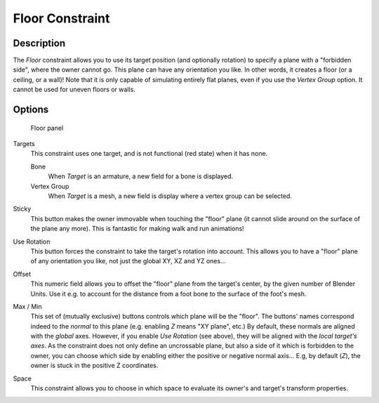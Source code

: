 
..    TODO/Review: {{review|im=examples}} .

****************
Floor Constraint
****************

Description
===========

The *Floor* constraint allows you to use its target position
(and optionally rotation) to specify a plane with a "forbidden side",
where the owner cannot go. This plane can have any orientation you like. In other words,
it creates a floor (or a ceiling,
or a wall)! Note that it is only capable of simulating entirely flat planes,
even if you use the *Vertex Group* option.
It cannot be used for uneven floors or walls.


Options
=======

.. figure:: /images/Constraints-Relationship-Floor.jpg
   :width: 303px

   Floor panel


Targets
   This constraint uses one target, and is not functional (red state) when it has none.

   Bone
      When *Target* is an armature, a new field for a bone is displayed.
   Vertex Group
      When *Target* is a mesh, a new field is display where a vertex group can be selected.

Sticky
   This button makes the owner immovable when touching the "floor" plane
   (it cannot slide around on the surface of the plane any more).
   This is fantastic for making walk and run animations!

Use Rotation
   This button forces the constraint to take the target's rotation into account.
   This allows you to have a "floor" plane of any orientation you like, not just the global XY, XZ and YZ ones...

Offset
   This numeric field allows you to offset the "floor" plane from the target's center,
   by the given number of Blender Units. Use it e.g.
   to account for the distance from a foot bone to the surface of the foot's mesh.

Max / Min
   This set of (mutually exclusive) buttons controls which plane will be the "floor".
   The buttons' names correspond indeed to the *normal* to this plane (e.g. enabling *Z* means "XY plane", etc.)
   By default, these normals are aligned with the *global* axes.
   However, if you enable *Use Rotation* (see above), they will be aligned with the *local target's axes*.
   As the constraint does not only define an uncrossable plane,
   but also a side of it which is forbidden to the owner,
   you can choose which side by enabling either the positive or negative normal axis...
   E.g, by default (*Z*), the owner is stuck in the positive Z coordinates.

Space
   This constraint allows you to choose in which space to evaluate its owner's and target's transform properties.


